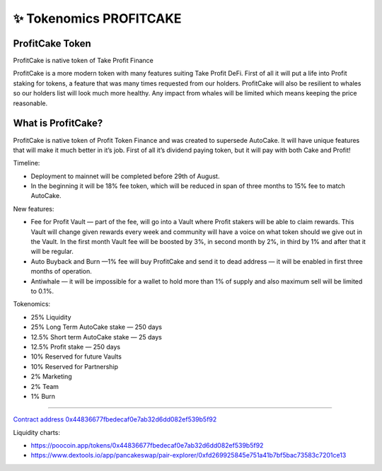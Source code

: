 ************************
✨ Tokenomics PROFITCAKE
************************

.. image:: /images/profitcake.png
  :width: 240
  :align: center
  :alt: Tokenomics

ProfitCake Token
==========================================================

ProfitCake is native token of Take Profit Finance

ProfitCake is a more modern token with many features suiting Take Profit DeFi.
First of all it will put a life into Profit staking for tokens, a feature that was many times requested from our holders.
ProfitCake will also be resilient to whales so our holders list will look much more healthy.
Any impact from whales will be limited which means keeping the price reasonable.


What is ProfitCake?
==========================================================

ProfitCake is native token of Profit Token Finance and was created to supersede AutoCake.
It will have unique features that will make it much better in it’s job.
First of all it’s dividend paying token, but it will pay with both Cake and Profit!

Timeline:

- Deployment to mainnet will be completed before 29th of August.
- In the beginning it will be 18% fee token, which will be reduced in span of three months to 15% fee to match AutoCake.

New features:

- Fee for Profit Vault — part of the fee, will go into a Vault where Profit stakers will be able to claim rewards. This Vault will change given rewards every week and community will have a voice on what token should we give out in the Vault. In the first month Vault fee will be boosted by 3%, in second month by 2%, in third by 1% and after that it will be regular.
- Auto Buyback and Burn —1% fee will buy ProfitCake and send it to dead address — it will be enabled in first three months of operation.
- Antiwhale — it will be impossible for a wallet to hold more than 1% of supply and also maximum sell will be limited to 0.1%.

Tokenomics:

- 25% Liquidity
- 25% Long Term AutoCake stake — 250 days
- 12.5% Short term AutoCake stake — 25 days
- 12.5% Profit stake — 250 days
- 10% Reserved for future Vaults
- 10% Reserved for Partnership
- 2% Marketing
- 2% Team
- 1% Burn

==========================================================

`Contract address 0x44836677fbedecaf0e7ab32d6dd082ef539b5f92 <https://bscscan.com/address/0x44836677fbedecaf0e7ab32d6dd082ef539b5f92>`_

Liquidity charts:

- https://poocoin.app/tokens/0x44836677fbedecaf0e7ab32d6dd082ef539b5f92
- https://www.dextools.io/app/pancakeswap/pair-explorer/0xfd269925845e751a41b7bf5bac73583c7201ce13

